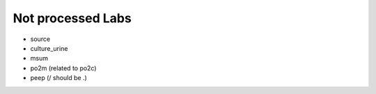 Not processed Labs
==================

* source
* culture_urine
* msum
* po2m (related to po2c)
* peep (/ should be .)
